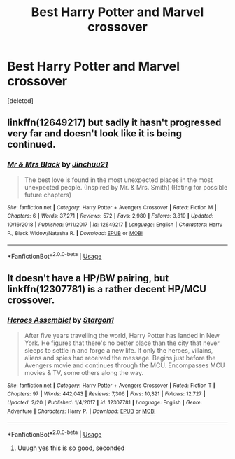 #+TITLE: Best Harry Potter and Marvel crossover

* Best Harry Potter and Marvel crossover
:PROPERTIES:
:Score: 18
:DateUnix: 1551271413.0
:DateShort: 2019-Feb-27
:FlairText: Request
:END:
[deleted]


** linkffn(12649217) but sadly it hasn't progressed very far and doesn't look like it is being continued.
:PROPERTIES:
:Author: ferret_80
:Score: 8
:DateUnix: 1551296082.0
:DateShort: 2019-Feb-27
:END:

*** [[https://www.fanfiction.net/s/12649217/1/][*/Mr & Mrs Black/*]] by [[https://www.fanfiction.net/u/7592076/Jinchuu21][/Jinchuu21/]]

#+begin_quote
  The best love is found in the most unexpected places in the most unexpected people. (Inspired by Mr. & Mrs. Smith) (Rating for possible future chapters)
#+end_quote

^{/Site/:} ^{fanfiction.net} ^{*|*} ^{/Category/:} ^{Harry} ^{Potter} ^{+} ^{Avengers} ^{Crossover} ^{*|*} ^{/Rated/:} ^{Fiction} ^{M} ^{*|*} ^{/Chapters/:} ^{6} ^{*|*} ^{/Words/:} ^{37,271} ^{*|*} ^{/Reviews/:} ^{572} ^{*|*} ^{/Favs/:} ^{2,980} ^{*|*} ^{/Follows/:} ^{3,819} ^{*|*} ^{/Updated/:} ^{10/16/2018} ^{*|*} ^{/Published/:} ^{9/11/2017} ^{*|*} ^{/id/:} ^{12649217} ^{*|*} ^{/Language/:} ^{English} ^{*|*} ^{/Characters/:} ^{Harry} ^{P.,} ^{Black} ^{Widow/Natasha} ^{R.} ^{*|*} ^{/Download/:} ^{[[http://www.ff2ebook.com/old/ffn-bot/index.php?id=12649217&source=ff&filetype=epub][EPUB]]} ^{or} ^{[[http://www.ff2ebook.com/old/ffn-bot/index.php?id=12649217&source=ff&filetype=mobi][MOBI]]}

--------------

*FanfictionBot*^{2.0.0-beta} | [[https://github.com/tusing/reddit-ffn-bot/wiki/Usage][Usage]]
:PROPERTIES:
:Author: FanfictionBot
:Score: 4
:DateUnix: 1551296099.0
:DateShort: 2019-Feb-27
:END:


** It doesn't have a HP/BW pairing, but linkffn(12307781) is a rather decent HP/MCU crossover.
:PROPERTIES:
:Author: JustinianKalominos
:Score: 6
:DateUnix: 1551293514.0
:DateShort: 2019-Feb-27
:END:

*** [[https://www.fanfiction.net/s/12307781/1/][*/Heroes Assemble!/*]] by [[https://www.fanfiction.net/u/5643202/Stargon1][/Stargon1/]]

#+begin_quote
  After five years travelling the world, Harry Potter has landed in New York. He figures that there's no better place than the city that never sleeps to settle in and forge a new life. If only the heroes, villains, aliens and spies had received the message. Begins just before the Avengers movie and continues through the MCU. Encompasses MCU movies & TV, some others along the way.
#+end_quote

^{/Site/:} ^{fanfiction.net} ^{*|*} ^{/Category/:} ^{Harry} ^{Potter} ^{+} ^{Avengers} ^{Crossover} ^{*|*} ^{/Rated/:} ^{Fiction} ^{T} ^{*|*} ^{/Chapters/:} ^{97} ^{*|*} ^{/Words/:} ^{442,043} ^{*|*} ^{/Reviews/:} ^{7,306} ^{*|*} ^{/Favs/:} ^{10,321} ^{*|*} ^{/Follows/:} ^{12,727} ^{*|*} ^{/Updated/:} ^{2/20} ^{*|*} ^{/Published/:} ^{1/4/2017} ^{*|*} ^{/id/:} ^{12307781} ^{*|*} ^{/Language/:} ^{English} ^{*|*} ^{/Genre/:} ^{Adventure} ^{*|*} ^{/Characters/:} ^{Harry} ^{P.} ^{*|*} ^{/Download/:} ^{[[http://www.ff2ebook.com/old/ffn-bot/index.php?id=12307781&source=ff&filetype=epub][EPUB]]} ^{or} ^{[[http://www.ff2ebook.com/old/ffn-bot/index.php?id=12307781&source=ff&filetype=mobi][MOBI]]}

--------------

*FanfictionBot*^{2.0.0-beta} | [[https://github.com/tusing/reddit-ffn-bot/wiki/Usage][Usage]]
:PROPERTIES:
:Author: FanfictionBot
:Score: 5
:DateUnix: 1551293526.0
:DateShort: 2019-Feb-27
:END:

**** Uuugh yes this is so good, seconded
:PROPERTIES:
:Author: Paul_C_Leigh
:Score: 2
:DateUnix: 1551299306.0
:DateShort: 2019-Feb-27
:END:

